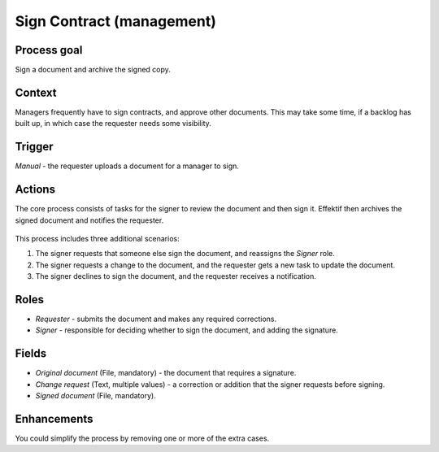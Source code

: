 .. _sign-contract:

Sign Contract (management)
--------------------------

Process goal
^^^^^^^^^^^^

Sign a document and archive the signed copy.

Context
^^^^^^^

Managers frequently have to sign contracts, and approve other documents.
This may take some time, if a backlog has built up, in which case the requester needs some visibility.

Trigger
^^^^^^^

*Manual* - the requester uploads a document for a manager to sign.

Actions
^^^^^^^

The core process consists of tasks for the signer to review the document and then sign it.
Effektif then archives the signed document and notifies the requester.

.. figure:: /_static/images/examples/sign-contract.png

This process includes three additional scenarios:

#. The signer requests that someone else sign the document, and reassigns the *Signer* role.
#. The signer requests a change to the document, and the requester gets a new task to update the document.
#. The signer declines to sign the document, and the requester receives a notification.

Roles
^^^^^

* *Requester* - submits the document and makes any required corrections.
* *Signer* - responsible for deciding whether to sign the document, and adding the signature.

Fields
^^^^^^

* *Original document* (File, mandatory) - the document that requires a signature.
* *Change request* (Text, multiple values) - a correction or addition that the signer requests before signing.
* *Signed document* (File, mandatory).

Enhancements
^^^^^^^^^^^^

You could simplify the process by removing one or more of the extra cases.
